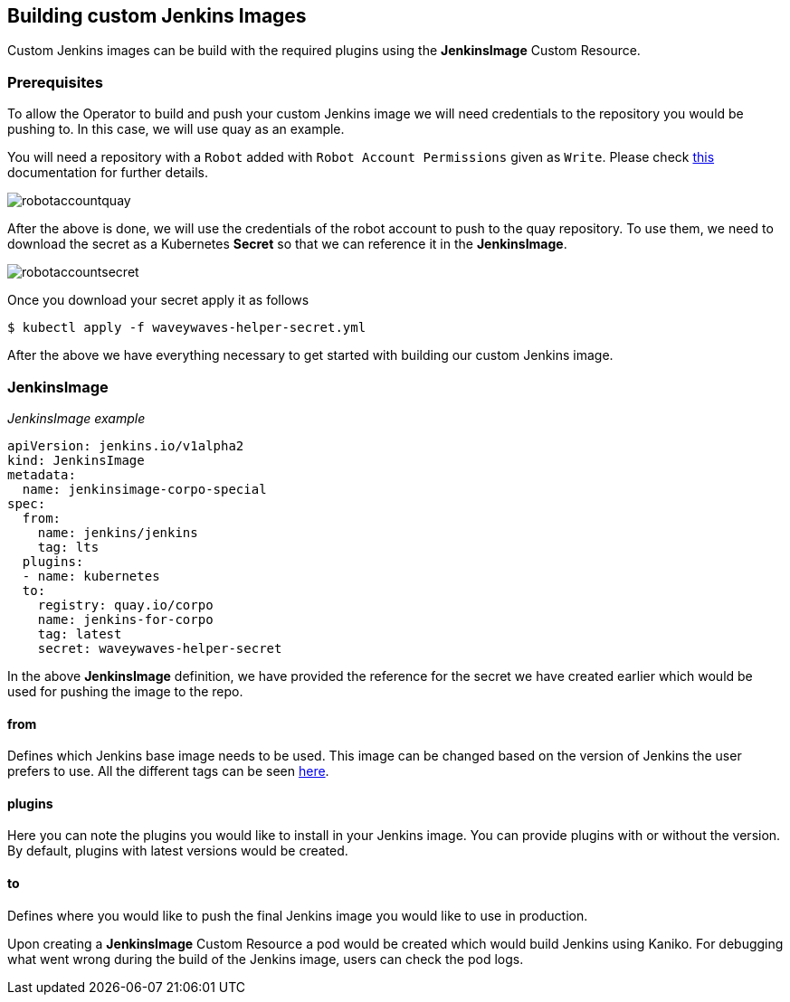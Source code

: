 Building custom Jenkins Images
------------------------------
Custom Jenkins images can be build with the required plugins using the *JenkinsImage* Custom Resource.

Prerequisites
~~~~~~~~~~~~~
To allow the Operator to build and push your custom Jenkins image we will need credentials to the repository you would
be pushing to. In this case, we will use quay as an example.

You will need a repository with a `Robot` added with `Robot Account Permissions` given as `Write`. Please check
https://docs.quay.io/glossary/robot-accounts.html[this] documentation for further details.

image::assets/robotaccountquay.png[]

After the above is done, we will use the credentials of the robot account to push to the quay repository. To use them,
we need to download the secret as a Kubernetes *Secret* so that we can reference it in the *JenkinsImage*.

image::assets/robotaccountsecret.png[]

Once you download your secret apply it as follows

```shell
$ kubectl apply -f waveywaves-helper-secret.yml
```

After the above we have everything necessary to get started with building our custom Jenkins image.

JenkinsImage
~~~~~~~~~~~~

_JenkinsImage example_
```
apiVersion: jenkins.io/v1alpha2
kind: JenkinsImage
metadata:
  name: jenkinsimage-corpo-special
spec:
  from:
    name: jenkins/jenkins
    tag: lts
  plugins:
  - name: kubernetes
  to:
    registry: quay.io/corpo
    name: jenkins-for-corpo
    tag: latest
    secret: waveywaves-helper-secret
```

In the above *JenkinsImage* definition, we have provided the reference for the secret we have created earlier which
would be used for pushing the image to the repo.

from
^^^^
Defines which Jenkins base image needs to be used. This image can be changed based on the version of Jenkins the user
prefers to use. All the different tags can be seen
https://hub.docker.com/r/jenkins/jenkins/tags?page=1&ordering=last_updated[here].

plugins
^^^^^^^
Here you can note the plugins you would like to install in your Jenkins image. You can provide plugins with or without
the version. By default, plugins with latest versions would be created.

to
^^
Defines where you would like to push the final Jenkins image you would like to use in production.

Upon creating a *JenkinsImage* Custom Resource a pod would be created which would build Jenkins using Kaniko. For
debugging what went wrong during the build of the Jenkins image, users can check the pod logs.